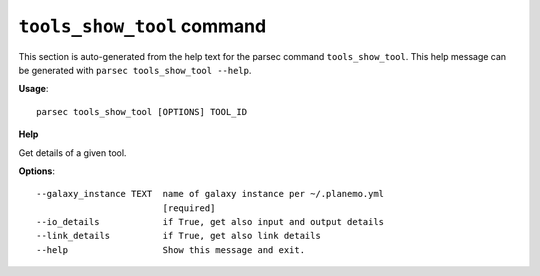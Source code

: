 
``tools_show_tool`` command
===============================

This section is auto-generated from the help text for the parsec command
``tools_show_tool``. This help message can be generated with ``parsec tools_show_tool
--help``.

**Usage**::

    parsec tools_show_tool [OPTIONS] TOOL_ID

**Help**

Get details of a given tool.

**Options**::


      --galaxy_instance TEXT  name of galaxy instance per ~/.planemo.yml
                              [required]
      --io_details            if True, get also input and output details
      --link_details          if True, get also link details
      --help                  Show this message and exit.
    
